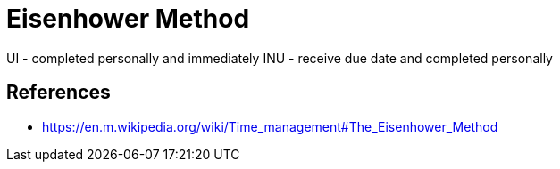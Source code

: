 = Eisenhower Method

UI - completed personally and immediately
INU - receive due date and completed personally



== References
* https://en.m.wikipedia.org/wiki/Time_management#The_Eisenhower_Method